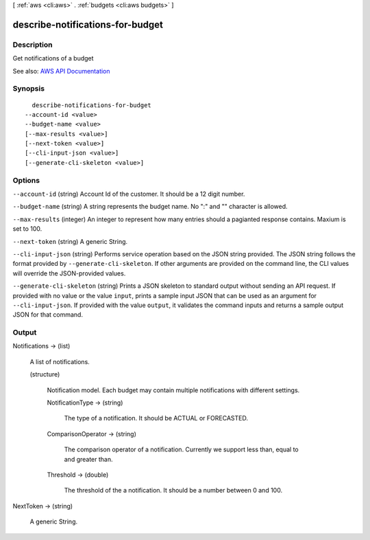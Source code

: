 [ :ref:`aws <cli:aws>` . :ref:`budgets <cli:aws budgets>` ]

.. _cli:aws budgets describe-notifications-for-budget:


*********************************
describe-notifications-for-budget
*********************************



===========
Description
===========

Get notifications of a budget

See also: `AWS API Documentation <https://docs.aws.amazon.com/goto/WebAPI/budgets-2016-10-20/DescribeNotificationsForBudget>`_


========
Synopsis
========

::

    describe-notifications-for-budget
  --account-id <value>
  --budget-name <value>
  [--max-results <value>]
  [--next-token <value>]
  [--cli-input-json <value>]
  [--generate-cli-skeleton <value>]




=======
Options
=======

``--account-id`` (string)
Account Id of the customer. It should be a 12 digit number.

``--budget-name`` (string)
A string represents the budget name. No ":" and "\" character is allowed.

``--max-results`` (integer)
An integer to represent how many entries should a pagianted response contains. Maxium is set to 100.

``--next-token`` (string)
A generic String.

``--cli-input-json`` (string)
Performs service operation based on the JSON string provided. The JSON string follows the format provided by ``--generate-cli-skeleton``. If other arguments are provided on the command line, the CLI values will override the JSON-provided values.

``--generate-cli-skeleton`` (string)
Prints a JSON skeleton to standard output without sending an API request. If provided with no value or the value ``input``, prints a sample input JSON that can be used as an argument for ``--cli-input-json``. If provided with the value ``output``, it validates the command inputs and returns a sample output JSON for that command.



======
Output
======

Notifications -> (list)

  A list of notifications.

  (structure)

    Notification model. Each budget may contain multiple notifications with different settings.

    NotificationType -> (string)

      The type of a notification. It should be ACTUAL or FORECASTED.

      

    ComparisonOperator -> (string)

      The comparison operator of a notification. Currently we support less than, equal to and greater than.

      

    Threshold -> (double)

      The threshold of the a notification. It should be a number between 0 and 100.

      

    

  

NextToken -> (string)

  A generic String.

  

